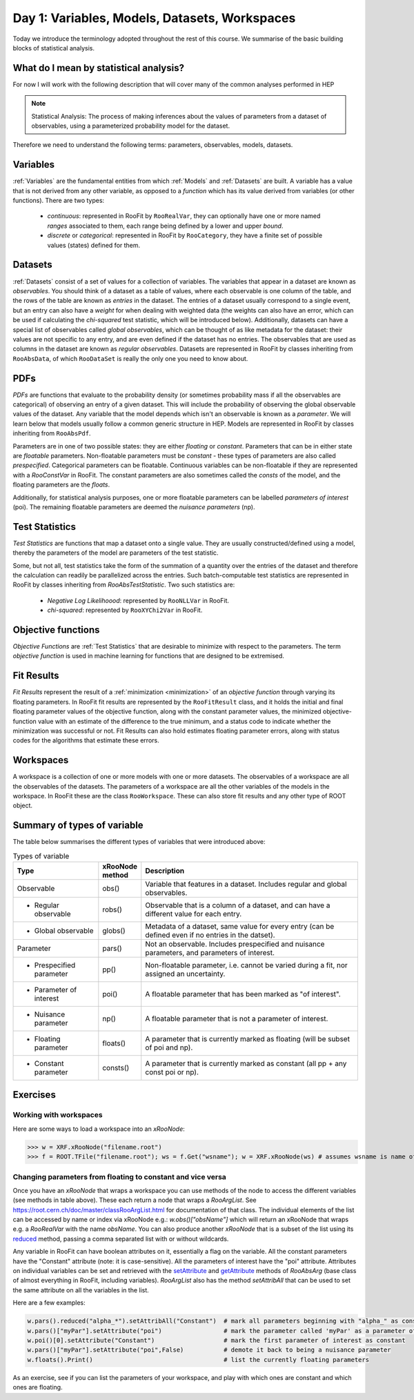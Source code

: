 Day 1: Variables, Models, Datasets, Workspaces
===========

Today we introduce the terminology adopted throughout the rest of this course. We summarise of the basic building blocks of statistical analysis.

What do I mean by statistical analysis?
-----------------------------

For now I will work with the following description that will cover many of the common analyses performed in HEP

.. note:: Statistical Analysis:
    The process of making inferences about the values of parameters from a dataset of observables, using a parameterized probability model for the dataset. 

Therefore we need to understand the following terms: parameters, observables, models, datasets. 

Variables
---------
:ref:`Variables` are the fundamental entities from which :ref:`Models` and :ref:`Datasets` are built. A variable has a value that is not derived from any other variable, as opposed to a `function` which has its value derived from variables (or other functions). There are two types:

  * `continuous`: represented in RooFit by ``RooRealVar``, they can optionally have one or more named `ranges` associated to them, each range being defined by a lower and upper `bound`. 
  * `discrete` or `categorical`: represented in RooFit by ``RooCategory``, they have a finite set of possible values (states) defined for them.

Datasets
---------
:ref:`Datasets` consist of a set of values for a collection of variables. The variables that appear in a dataset are known as `observables`. You should think of a dataset as a table of values, where each observable is one column of the table, and the rows of the table are known as `entries` in the dataset. The entries of a dataset usually correspond to a single event, but an entry can also have a `weight` for when dealing with weighted data (the weights can also have an error, which can be used if calculating the `chi-squared` test statistic, which will be introduced below). Additionally, datasets can have a special list of observables called `global observables`, which can be thought of as like metadata for the dataset: their values are not specific to any entry, and are even defined if the dataset has no entries. The observables that are used as columns in the dataset are known as `regular observables`. Datasets are represented in RooFit by classes inheriting from ``RooAbsData``, of which ``RooDataSet`` is really the only one you need to know about. 

.. figure:: dataset_concept.png
    :width: 80%
    :align: "center"
    
    A visual representation of a dataset.

PDFs
----------
`PDFs` are functions that evaluate to the probability density (or sometimes probability mass if all the observables are categorical) of observing an entry of a given dataset. This will include the probability of observing the global observable values of the dataset. Any variable that the model depends which isn't an observable is known as a `parameter`. We will learn below that models usually follow a common generic structure in HEP. Models are represented in RooFit by classes inheriting from ``RooAbsPdf``.

Parameters are in one of two possible states: they are either `floating` or `constant`. Parameters that can be in either state are `floatable` parameters. Non-floatable parameters must be `constant` - these types of parameters are also called `prespecified`. Categorical parameters can be floatable. Continuous variables can be non-floatable if they are represented with a `RooConstVar` in RooFit. The constant parameters are also sometimes called the `consts` of the model, and the floating parameters are the `floats`.

Additionally, for statistical analysis purposes, one or more floatable parameters can be labelled `parameters of interest` (poi). The remaining floatable parameters are deemed the `nuisance parameters` (np).

Test Statistics
-------------
`Test Statistics` are functions that map a dataset onto a single value. They are usually constructed/defined using a model, thereby the parameters of the model are parameters of the test statistic.

Some, but not all, test statistics take the form of the summation of a quantity over the entries of the dataset and therefore the calculation can readily be parallelized across the entries. Such batch-computable test statistics are represented in RooFit by classes inheriting from `RooAbsTestStatistic`. Two such statistics are:

  * `Negative Log Likelihoood`: represented by  ``RooNLLVar`` in RooFit.
  * `chi-squared`: represented by ``RooXYChi2Var`` in RooFit.


.. _objective functions:
Objective functions
-------------
`Objective Functions` are :ref:`Test Statistics` that are desirable to minimize with respect to the parameters. The term `objective function` is used in machine learning for functions that are designed to be extremised.

Fit Results
------------
`Fit Results` represent the result of a :ref:`minimization <minimization>` of an `objective function` through varying its floating parameters. In RooFit fit results are represented by the ``RooFitResult`` class, and it holds the initial and final floating parameter values of the objective function, along with the constant parameter values, the minimized objective-function value with an estimate of the difference to the true minimum, and a status code to indicate whether the minimization was successful or not. Fit Results can also hold estimates floating parameter errors, along with status codes for the algorithms that estimate these errors.

Workspaces
------------
A workspace is a collection of one or more models with one or more datasets. The observables of a workspace are all the observables of the datasets. The parameters of a workspace are all the other variables of the models in the workspace. In RooFit these are the class ``RooWorkspace``. These can also store fit results and any other type of ROOT object.

.. _regular observables:
.. _global observables:
Summary of types of variable
----------------------------
The table below summarises the different types of variables that were introduced above:

.. list-table:: Types of variable
    :widths: 25 10 65
    :header-rows: 1

    * - Type
      - xRooNode method
      - Description
    * - Observable
      - obs()
      - Variable that features in a dataset. Includes 
        regular and global observables.
    * - - Regular observable
      - robs()
      - Observable that is a column of a dataset, and can 
        have a different value for each entry.
    * - - Global observable
      - globs()
      - Metadata of a dataset, same value for every entry 
        (can be defined even if no entries in the datset).
    * - Parameter
      - pars()
      - Not an observable. Includes prespecified and nuisance 
        parameters, and parameters of interest.
    * - - Prespecified parameter
      - pp()
      - Non-floatable parameter, i.e. cannot be varied 
        during a fit, nor assigned an uncertainty.
    * - - Parameter of interest
      - poi()
      - A floatable parameter that has been marked as "of interest".
    * - - Nuisance parameter
      - np()
      - A floatable parameter that is not a parameter of interest.
    * - - Floating parameter
      - floats()
      - A parameter that is currently marked as 
        floating (will be subset of poi and np).
    * - - Constant parameter
      - consts()
      - A parameter that is currently marked as 
        constant (all pp + any const poi or np). 

Exercises
----------------------------
 
Working with workspaces
^^^^^^^^^^^^^^^^^^^^^^^
Here are some ways to load a workspace into an `xRooNode`:
 
>>> w = XRF.xRooNode("filename.root")
>>> f = ROOT.TFile("filename.root"); ws = f.Get("wsname"); w = XRF.xRooNode(ws) # assumes wsname is name of workspace in file

Changing parameters from floating to constant and vice versa
^^^^^^^^^^^^^^^^^^^^^^^^^^^^^^^^^^^^^^^^^^^^^^^^^^^^^^^^^^^^
Once you have an `xRooNode` that wraps a workspace you can use methods of the node to access the different variables (see methods in table above). These each return a node that wraps a `RooArgList`. See https://root.cern.ch/doc/master/classRooArgList.html for documentation of that class. The individual elements of the list can be accessed by name or index via xRooNode e.g.: `w.obs()["obsName"]` which will return an xRooNode that wraps e.g. a `RooRealVar` with the name `obsName`. You can also produce another `xRooNode` that is a subset of the list using its `reduced <https://root.cern.ch/doc/master/classROOT_1_1Experimental_1_1XRooFit_1_1xRooNode.html#ac11e410ea9561991b44c2598be8c2659>`_ method, passing a comma separated list with or without wildcards. 

Any variable in RooFit can have boolean attributes on it, essentially a flag on the variable. All the constant parameters have the "Constant" attribute (note: it is case-sensitive). All the parameters of interest have the "poi" attribute. Attributes on individual variables can be set and retrieved with the `setAttribute <https://root.cern.ch/doc/master/classRooAbsArg.html#ac77328af4e29b2642c248a03f03deb73>`_ and `getAttribute <https://root.cern.ch/doc/master/classRooAbsArg.html#aa0e2616c8c43065117031c6797ac19d4>`_ methods of `RooAbsArg` (base class of almost everything in RooFit, including variables). `RooArgList` also has the method `setAttribAll` that can be used to set the same attribute on all the variables in the list.

Here are a few examples:

.. code-block:: python

    w.pars().reduced("alpha_*").setAttribAll("Constant")  # mark all parameters beginning with "alpha_" as constant
    w.pars()["myPar"].setAttribute("poi")                 # mark the parameter called 'myPar' as a parameter of interest
    w.poi()[0].setAttribute("Constant")                   # mark the first parameter of interest as constant
    w.pars()["myPar"].setAttribute("poi",False)           # demote it back to being a nuisance parameter
    w.floats().Print()                                    # list the currently floating parameters

As an exercise, see if you can list the parameters of your workspace, and play with which ones are constant and which ones are floating. 

